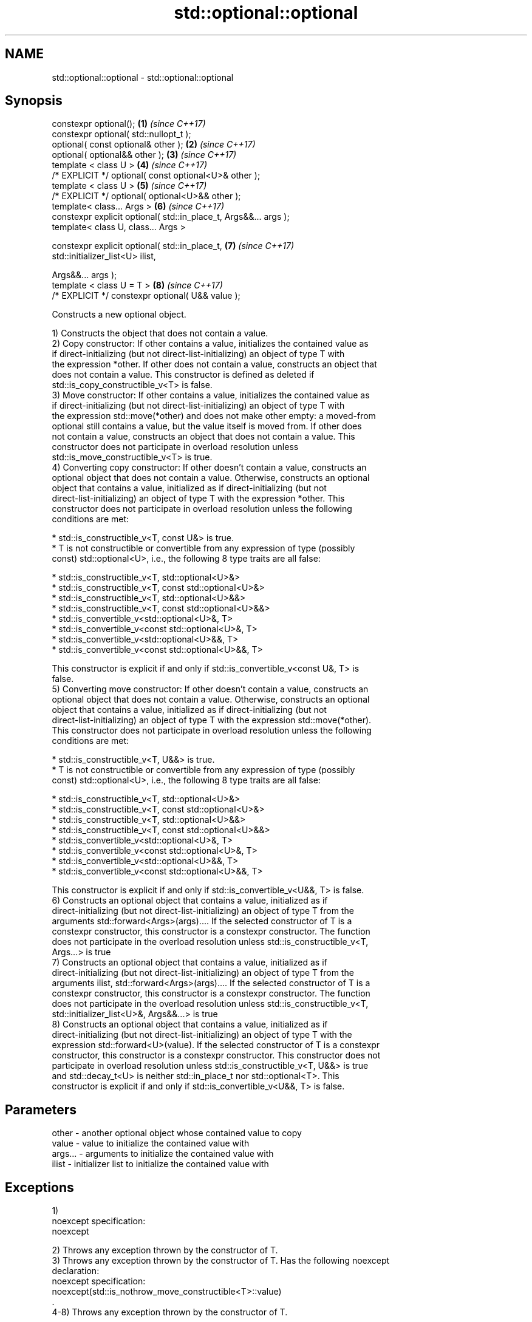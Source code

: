 .TH std::optional::optional 3 "2017.04.02" "http://cppreference.com" "C++ Standard Libary"
.SH NAME
std::optional::optional \- std::optional::optional

.SH Synopsis
   constexpr optional();                                           \fB(1)\fP \fI(since C++17)\fP
   constexpr optional( std::nullopt_t );
   optional( const optional& other );                              \fB(2)\fP \fI(since C++17)\fP
   optional( optional&& other );                                   \fB(3)\fP \fI(since C++17)\fP
   template < class U >                                            \fB(4)\fP \fI(since C++17)\fP
   /* EXPLICIT */ optional( const optional<U>& other );
   template < class U >                                            \fB(5)\fP \fI(since C++17)\fP
   /* EXPLICIT */ optional( optional<U>&& other );
   template< class... Args >                                       \fB(6)\fP \fI(since C++17)\fP
   constexpr explicit optional( std::in_place_t, Args&&... args );
   template< class U, class... Args >

   constexpr explicit optional( std::in_place_t,                   \fB(7)\fP \fI(since C++17)\fP
                                std::initializer_list<U> ilist,

                                Args&&... args );
   template < class U = T >                                        \fB(8)\fP \fI(since C++17)\fP
   /* EXPLICIT */ constexpr optional( U&& value );

   Constructs a new optional object.

   1) Constructs the object that does not contain a value.
   2) Copy constructor: If other contains a value, initializes the contained value as
   if direct-initializing (but not direct-list-initializing) an object of type T with
   the expression *other. If other does not contain a value, constructs an object that
   does not contain a value. This constructor is defined as deleted if
   std::is_copy_constructible_v<T> is false.
   3) Move constructor: If other contains a value, initializes the contained value as
   if direct-initializing (but not direct-list-initializing) an object of type T with
   the expression std::move(*other) and does not make other empty: a moved-from
   optional still contains a value, but the value itself is moved from. If other does
   not contain a value, constructs an object that does not contain a value. This
   constructor does not participate in overload resolution unless
   std::is_move_constructible_v<T> is true.
   4) Converting copy constructor: If other doesn't contain a value, constructs an
   optional object that does not contain a value. Otherwise, constructs an optional
   object that contains a value, initialized as if direct-initializing (but not
   direct-list-initializing) an object of type T with the expression *other. This
   constructor does not participate in overload resolution unless the following
   conditions are met:

     * std::is_constructible_v<T, const U&> is true.
     * T is not constructible or convertible from any expression of type (possibly
       const) std::optional<U>, i.e., the following 8 type traits are all false:

          * std::is_constructible_v<T, std::optional<U>&>
          * std::is_constructible_v<T, const std::optional<U>&>
          * std::is_constructible_v<T, std::optional<U>&&>
          * std::is_constructible_v<T, const std::optional<U>&&>
          * std::is_convertible_v<std::optional<U>&, T>
          * std::is_convertible_v<const std::optional<U>&, T>
          * std::is_convertible_v<std::optional<U>&&, T>
          * std::is_convertible_v<const std::optional<U>&&, T>

   This constructor is explicit if and only if std::is_convertible_v<const U&, T> is
   false.
   5) Converting move constructor: If other doesn't contain a value, constructs an
   optional object that does not contain a value. Otherwise, constructs an optional
   object that contains a value, initialized as if direct-initializing (but not
   direct-list-initializing) an object of type T with the expression std::move(*other).
   This constructor does not participate in overload resolution unless the following
   conditions are met:

     * std::is_constructible_v<T, U&&> is true.
     * T is not constructible or convertible from any expression of type (possibly
       const) std::optional<U>, i.e., the following 8 type traits are all false:

          * std::is_constructible_v<T, std::optional<U>&>
          * std::is_constructible_v<T, const std::optional<U>&>
          * std::is_constructible_v<T, std::optional<U>&&>
          * std::is_constructible_v<T, const std::optional<U>&&>
          * std::is_convertible_v<std::optional<U>&, T>
          * std::is_convertible_v<const std::optional<U>&, T>
          * std::is_convertible_v<std::optional<U>&&, T>
          * std::is_convertible_v<const std::optional<U>&&, T>

   This constructor is explicit if and only if std::is_convertible_v<U&&, T> is false.
   6) Constructs an optional object that contains a value, initialized as if
   direct-initializing (but not direct-list-initializing) an object of type T from the
   arguments std::forward<Args>(args).... If the selected constructor of T is a
   constexpr constructor, this constructor is a constexpr constructor. The function
   does not participate in the overload resolution unless std::is_constructible_v<T,
   Args...> is true
   7) Constructs an optional object that contains a value, initialized as if
   direct-initializing (but not direct-list-initializing) an object of type T from the
   arguments ilist, std::forward<Args>(args).... If the selected constructor of T is a
   constexpr constructor, this constructor is a constexpr constructor. The function
   does not participate in the overload resolution unless std::is_constructible_v<T,
   std::initializer_list<U>&, Args&&...> is true
   8) Constructs an optional object that contains a value, initialized as if
   direct-initializing (but not direct-list-initializing) an object of type T with the
   expression std::forward<U>(value). If the selected constructor of T is a constexpr
   constructor, this constructor is a constexpr constructor. This constructor does not
   participate in overload resolution unless std::is_constructible_v<T, U&&> is true
   and std::decay_t<U> is neither std::in_place_t nor std::optional<T>. This
   constructor is explicit if and only if std::is_convertible_v<U&&, T> is false.

.SH Parameters

   other   - another optional object whose contained value to copy
   value   - value to initialize the contained value with
   args... - arguments to initialize the contained value with
   ilist   - initializer list to initialize the contained value with

.SH Exceptions

   1)
   noexcept specification:  
   noexcept
     
   2) Throws any exception thrown by the constructor of T.
   3) Throws any exception thrown by the constructor of T. Has the following noexcept
   declaration:
   noexcept specification:  
   noexcept(std::is_nothrow_move_constructible<T>::value)
   .
   4-8) Throws any exception thrown by the constructor of T.

.SH Example

   
// Run this code

 #include <optional>
 #include <iostream>
 #include <string>
 int main()
 {
     std::optional<int> o1, // empty
                        o2 = 1, // init from rvalue
                        o3 = o2; // copy-constructor
  
     // calls string( initializer_list<CharT> ) constructor
     std::optional<std::string> o4(std::in_place, {'a', 'b', 'c'});
  
     // calls string( size_type count, CharT ch ) constructor
     std::optional<std::string> o5(std::in_place, 3, 'A');
  
     std::cout << *o2 << ' ' << *o3 << ' ' << *o4 << ' ' << *o5  << '\\n';
 }

.SH Output:

 1 1 abc AAA

.SH See also

   make_optional creates an optional object
   \fI(C++17)\fP       \fI(function template)\fP 

   Categories:

     * unconditionally noexcept
     * conditionally noexcept
